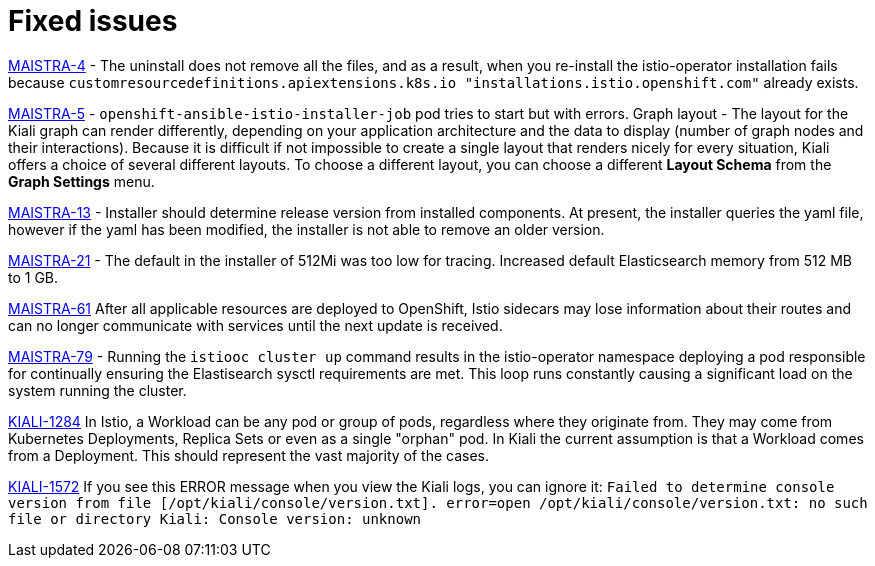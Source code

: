 [[fixed-issues]]
= Fixed issues
////
Provide the following info for each issue if possible:
Consequence - What user action or situation would make this problem appear  (If you have the foo option enabled and did x)? What did the customer experience as a result of the issue? What was the symptom?
Cause - Why did this happen?
Fix - What did we change to fix the problem?
Result - How has the behavior changed as a result?  Try to avoid “It is fixed” or “The issue is resolved” or “The error no longer presents”.
////

https://issues.jboss.org/browse/MAISTRA-4[MAISTRA-4] - The uninstall does not remove all the files, and as a result, when you re-install the istio-operator installation fails because `customresourcedefinitions.apiextensions.k8s.io "installations.istio.openshift.com"` already exists.

https://issues.jboss.org/browse/MAISTRA-5[MAISTRA-5] - `openshift-ansible-istio-installer-job` pod tries to start but with errors.
Graph layout - The layout for the Kiali graph can render differently, depending on your application architecture and the data to display (number of graph nodes and their interactions).  Because it is difficult if not impossible to create a single layout that renders nicely for every situation, Kiali offers a choice of several different layouts.  To choose a different layout, you can choose a different *Layout Schema* from the *Graph Settings* menu.

https://issues.jboss.org/browse/MAISTRA-13[MAISTRA-13] - Installer should determine release version from installed components.  At present, the installer queries the yaml file, however if the yaml has been modified, the installer is not able to remove an older version.

https://github.com/Maistra/openshift-ansible/pull/19/[MAISTRA-21] -  The default in the installer of 512Mi was too low for tracing.  Increased default Elasticsearch memory from 512 MB to 1 GB.

https://issues.jboss.org/browse/MAISTRA-61[MAISTRA-61] After all applicable resources are deployed to OpenShift, Istio sidecars may lose information about their routes and can no longer communicate with services until the next update is received.

https://issues.jboss.org/browse/MAISTRA-79[MAISTRA-79] - Running the `istiooc cluster up` command results in the istio-operator namespace deploying a pod responsible for continually ensuring the Elastisearch sysctl requirements are met. This loop runs constantly causing a significant load on the system running the cluster.

https://issues.jboss.org/browse/KIALI-1284[KIALI-1284] In Istio, a Workload can be any pod or group of pods, regardless where they originate from. They may come from Kubernetes Deployments, Replica Sets or even as a single "orphan" pod. In Kiali the current assumption is that a Workload comes from a Deployment. This should represent the vast majority of the cases.

https://issues.jboss.org/browse/KIALI-1572[KIALI-1572]
If you see this ERROR message when you view the Kiali logs, you can ignore it: `Failed to determine console version from file [/opt/kiali/console/version.txt]. error=open /opt/kiali/console/version.txt: no such file or directory Kiali: Console version: unknown`
